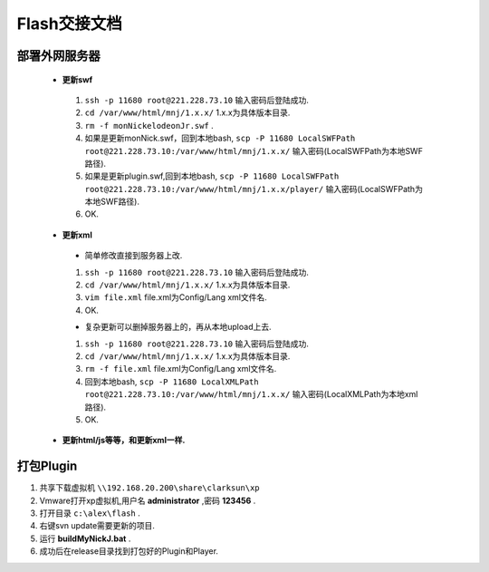 Flash交接文档
===============


部署外网服务器
--------------
 * **更新swf**
  #.  ``ssh -p 11680 root@221.228.73.10`` 输入密码后登陆成功.
  #.  ``cd /var/www/html/mnj/1.x.x/`` 1.x.x为具体版本目录.
  #.  ``rm -f monNickelodeonJr.swf`` .
  #. 如果是更新monNick.swf，回到本地bash, ``scp -P 11680 LocalSWFPath root@221.228.73.10:/var/www/html/mnj/1.x.x/`` 输入密码(LocalSWFPath为本地SWF路径).
  #. 如果是更新plugin.swf,回到本地bash, ``scp -P 11680 LocalSWFPath root@221.228.73.10:/var/www/html/mnj/1.x.x/player/`` 输入密码(LocalSWFPath为本地SWF路径).
  #. OK.

 * **更新xml** 
  * 简单修改直接到服务器上改.
  #.  ``ssh -p 11680 root@221.228.73.10`` 输入密码后登陆成功.
  #.  ``cd /var/www/html/mnj/1.x.x/`` 1.x.x为具体版本目录.
  #.  ``vim file.xml`` file.xml为Config/Lang xml文件名.
  #. OK.

  * 复杂更新可以删掉服务器上的，再从本地upload上去.
  #.  ``ssh -p 11680 root@221.228.73.10`` 输入密码后登陆成功.
  #.  ``cd /var/www/html/mnj/1.x.x/`` 1.x.x为具体版本目录.
  #.  ``rm -f file.xml`` file.xml为Config/Lang xml文件名.
  #. 回到本地bash, ``scp -P 11680 LocalXMLPath root@221.228.73.10:/var/www/html/mnj/1.x.x/`` 输入密码(LocalXMLPath为本地xml路径).
  #. OK.

 * **更新html/js等等，和更新xml一样.** 

打包Plugin
-----------
#. 共享下载虚拟机 ``\\192.168.20.200\share\clarksun\xp`` 
#. Vmware打开xp虚拟机,用户名 **administrator** ,密码 **123456** .
#. 打开目录 ``c:\alex\flash`` .
#. 右键svn update需要更新的项目.
#. 运行 **buildMyNickJ.bat** .
#. 成功后在release目录找到打包好的Plugin和Player.
